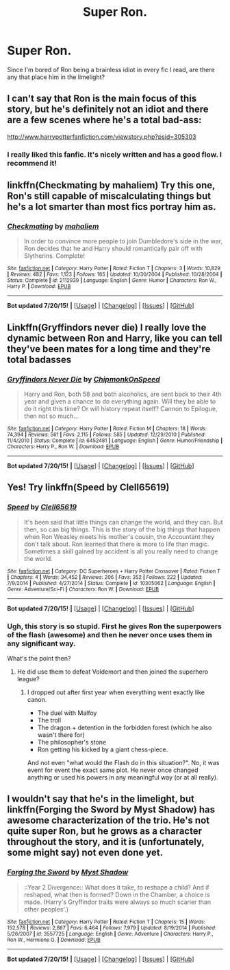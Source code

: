 #+TITLE: Super Ron.

* Super Ron.
:PROPERTIES:
:Score: 8
:DateUnix: 1437914495.0
:DateShort: 2015-Jul-26
:FlairText: Request
:END:
Since I'm bored of Ron being a brainless idiot in every fic I read, are there any that place him in the limelight?


** I can't say that Ron is the main focus of this story, but he's definitely not an idiot and there are a few scenes where he's a total bad-ass:

[[http://www.harrypotterfanfiction.com/viewstory.php?psid=305303]]
:PROPERTIES:
:Author: cambangst
:Score: 4
:DateUnix: 1437918004.0
:DateShort: 2015-Jul-26
:END:

*** I really liked this fanfic. It's nicely written and has a good flow. I recommend it!
:PROPERTIES:
:Author: BlueLightsInYourEyes
:Score: 3
:DateUnix: 1437937438.0
:DateShort: 2015-Jul-26
:END:


** linkffn(Checkmating by mahaliem) Try this one, Ron's still capable of miscalculating things but he's a lot smarter than most fics portray him as.
:PROPERTIES:
:Author: twofreecents
:Score: 4
:DateUnix: 1437920724.0
:DateShort: 2015-Jul-26
:END:

*** [[http://www.fanfiction.net/s/2112939/1/][*/Checkmating/*]] by [[https://www.fanfiction.net/u/257032/mahaliem][/mahaliem/]]

#+begin_quote
  In order to convince more people to join Dumbledore's side in the war, Ron decides that he and Harry should romantically pair off with Slytherins. Complete!
#+end_quote

^{/Site/: [[http://www.fanfiction.net/][fanfiction.net]] *|* /Category/: Harry Potter *|* /Rated/: Fiction T *|* /Chapters/: 3 *|* /Words/: 10,829 *|* /Reviews/: 482 *|* /Favs/: 1,123 *|* /Follows/: 165 *|* /Updated/: 10/30/2004 *|* /Published/: 10/28/2004 *|* /Status/: Complete *|* /id/: 2112939 *|* /Language/: English *|* /Genre/: Humor *|* /Characters/: Ron W., Harry P. *|* /Download/: [[http://ficsave.com/?story_url=https://www.fanfiction.net/s/2112939/1/Checkmating&format=epub&auto_download=yes][EPUB]]}

--------------

*Bot updated 7/20/15!* *|* [[[https://github.com/tusing/reddit-ffn-bot/wiki/Usage][Usage]]] | [[[https://github.com/tusing/reddit-ffn-bot/wiki/Changelog][Changelog]]] | [[[https://github.com/tusing/reddit-ffn-bot/issues/][Issues]]] | [[[https://github.com/tusing/reddit-ffn-bot/][GitHub]]]
:PROPERTIES:
:Author: FanfictionBot
:Score: 5
:DateUnix: 1437920782.0
:DateShort: 2015-Jul-26
:END:


** Linkffn(Gryffindors never die) I really love the dynamic between Ron and Harry, like you can tell they've been mates for a long time and they're total badasses
:PROPERTIES:
:Author: WizardBrownbeard
:Score: 3
:DateUnix: 1438045713.0
:DateShort: 2015-Jul-28
:END:

*** [[http://www.fanfiction.net/s/6452481/1/][*/Gryffindors Never Die/*]] by [[https://www.fanfiction.net/u/1004602/ChipmonkOnSpeed][/ChipmonkOnSpeed/]]

#+begin_quote
  Harry and Ron, both 58 and both alcoholics, are sent back to their 4th year and given a chance to do everything again. Will they be able to do it right this time? Or will history repeat itself? Cannon to Epilogue, then not so much...
#+end_quote

^{/Site/: [[http://www.fanfiction.net/][fanfiction.net]] *|* /Category/: Harry Potter *|* /Rated/: Fiction M *|* /Chapters/: 18 *|* /Words/: 74,394 *|* /Reviews/: 561 *|* /Favs/: 2,115 *|* /Follows/: 585 *|* /Updated/: 12/29/2010 *|* /Published/: 11/4/2010 *|* /Status/: Complete *|* /id/: 6452481 *|* /Language/: English *|* /Genre/: Humor/Friendship *|* /Characters/: Harry P., Ron W. *|* /Download/: [[http://ficsave.com/?story_url=https://www.fanfiction.net/s/6452481/1/Gryffindors-Never-Die&format=epub&auto_download=yes][EPUB]]}

--------------

*Bot updated 7/20/15!* *|* [[[https://github.com/tusing/reddit-ffn-bot/wiki/Usage][Usage]]] | [[[https://github.com/tusing/reddit-ffn-bot/wiki/Changelog][Changelog]]] | [[[https://github.com/tusing/reddit-ffn-bot/issues/][Issues]]] | [[[https://github.com/tusing/reddit-ffn-bot/][GitHub]]]
:PROPERTIES:
:Author: FanfictionBot
:Score: 2
:DateUnix: 1438045788.0
:DateShort: 2015-Jul-28
:END:


** Yes! Try linkffn(Speed by Clell65619)
:PROPERTIES:
:Author: mlcor87
:Score: 3
:DateUnix: 1437924006.0
:DateShort: 2015-Jul-26
:END:

*** [[http://www.fanfiction.net/s/10305062/1/][*/Speed/*]] by [[https://www.fanfiction.net/u/1298529/Clell65619][/Clell65619/]]

#+begin_quote
  It's been said that little things can change the world, and they can. But then, so can big things. This is the story of the big things that happen when Ron Weasley meets his mother's cousin, the Accountant they don't talk about. Ron learned that there is more to life than magic. Sometimes a skill gained by accident is all you really need to change the world.
#+end_quote

^{/Site/: [[http://www.fanfiction.net/][fanfiction.net]] *|* /Category/: DC Superheroes + Harry Potter Crossover *|* /Rated/: Fiction T *|* /Chapters/: 4 *|* /Words/: 34,452 *|* /Reviews/: 206 *|* /Favs/: 352 *|* /Follows/: 222 *|* /Updated/: 7/9/2014 *|* /Published/: 4/27/2014 *|* /Status/: Complete *|* /id/: 10305062 *|* /Language/: English *|* /Genre/: Adventure/Sci-Fi *|* /Characters/: Ron W. *|* /Download/: [[http://ficsave.com/?story_url=https://www.fanfiction.net/s/10305062/1/Speed&format=epub&auto_download=yes][EPUB]]}

--------------

*Bot updated 7/20/15!* *|* [[[https://github.com/tusing/reddit-ffn-bot/wiki/Usage][Usage]]] | [[[https://github.com/tusing/reddit-ffn-bot/wiki/Changelog][Changelog]]] | [[[https://github.com/tusing/reddit-ffn-bot/issues/][Issues]]] | [[[https://github.com/tusing/reddit-ffn-bot/][GitHub]]]
:PROPERTIES:
:Author: FanfictionBot
:Score: 2
:DateUnix: 1437924050.0
:DateShort: 2015-Jul-26
:END:


*** Ugh, this story is so stupid. First he gives Ron the superpowers of the flash (awesome) and then he never once uses them in any significant way.

What's the point then?
:PROPERTIES:
:Author: Frix
:Score: 2
:DateUnix: 1437943069.0
:DateShort: 2015-Jul-27
:END:

**** He did use them to defeat Voldemort and then joined the superhero league?
:PROPERTIES:
:Author: boomberrybella
:Score: 1
:DateUnix: 1437958186.0
:DateShort: 2015-Jul-27
:END:

***** I dropped out after first year when everything went exactly like canon.

- The duel with Malfoy
- The troll
- The dragon + detention in the forbidden forest (which he also wasn't there for)
- The philosopher's stone
- Ron getting his kicked by a giant chess-piece.

And not even "what would the Flash do in this situation?". No, it was event for event the exact same plot. He never once changed anything or used his powers in any meaningful way (or at all really).
:PROPERTIES:
:Author: Frix
:Score: 1
:DateUnix: 1437978038.0
:DateShort: 2015-Jul-27
:END:


** I wouldn't say that he's in the limelight, but linkffn(Forging the Sword by Myst Shadow) has awesome characterization of the trio. He's not quite super Ron, but he grows as a character throughout the story, and it is (unfortunately, some might say) not even done yet.
:PROPERTIES:
:Author: Magnive
:Score: 2
:DateUnix: 1437986540.0
:DateShort: 2015-Jul-27
:END:

*** [[http://www.fanfiction.net/s/3557725/1/][*/Forging the Sword/*]] by [[https://www.fanfiction.net/u/318654/Myst-Shadow][/Myst Shadow/]]

#+begin_quote
  ::Year 2 Divergence:: What does it take, to reshape a child? And if reshaped, what then is formed? Down in the Chamber, a choice is made. (Harry's Gryffindor traits were always so much scarier than other peoples'.)
#+end_quote

^{/Site/: [[http://www.fanfiction.net/][fanfiction.net]] *|* /Category/: Harry Potter *|* /Rated/: Fiction T *|* /Chapters/: 15 *|* /Words/: 152,578 *|* /Reviews/: 2,867 *|* /Favs/: 6,464 *|* /Follows/: 7,979 *|* /Updated/: 8/19/2014 *|* /Published/: 5/26/2007 *|* /id/: 3557725 *|* /Language/: English *|* /Genre/: Adventure *|* /Characters/: Harry P., Ron W., Hermione G. *|* /Download/: [[http://ficsave.com/?story_url=https://www.fanfiction.net/s/3557725/1/Forging-the-Sword&format=epub&auto_download=yes][EPUB]]}

--------------

*Bot updated 7/20/15!* *|* [[[https://github.com/tusing/reddit-ffn-bot/wiki/Usage][Usage]]] | [[[https://github.com/tusing/reddit-ffn-bot/wiki/Changelog][Changelog]]] | [[[https://github.com/tusing/reddit-ffn-bot/issues/][Issues]]] | [[[https://github.com/tusing/reddit-ffn-bot/][GitHub]]]
:PROPERTIES:
:Author: FanfictionBot
:Score: 2
:DateUnix: 1437986594.0
:DateShort: 2015-Jul-27
:END:
